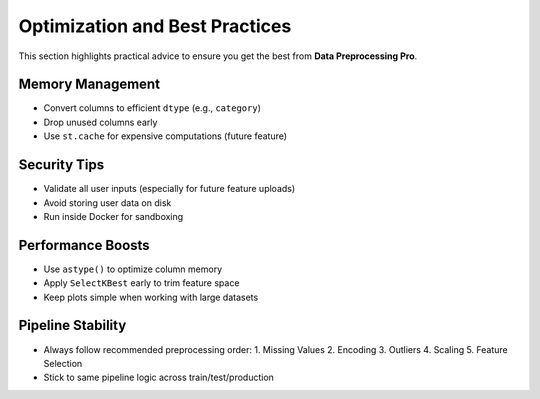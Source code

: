 Optimization and Best Practices
===============================

This section highlights practical advice to ensure you get the best from **Data Preprocessing Pro**.

Memory Management
-----------------

- Convert columns to efficient ``dtype`` (e.g., ``category``)
- Drop unused columns early
- Use ``st.cache`` for expensive computations (future feature)

Security Tips
-------------

- Validate all user inputs (especially for future feature uploads)
- Avoid storing user data on disk
- Run inside Docker for sandboxing

Performance Boosts
------------------

- Use ``astype()`` to optimize column memory
- Apply ``SelectKBest`` early to trim feature space
- Keep plots simple when working with large datasets

Pipeline Stability
------------------

- Always follow recommended preprocessing order:
  1. Missing Values
  2. Encoding
  3. Outliers
  4. Scaling
  5. Feature Selection
- Stick to same pipeline logic across train/test/production
